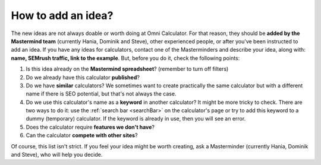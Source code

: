 .. _idea:

How to add an idea?
===================

The new ideas are not always doable or worth doing at Omni Calculator. For that reason, they should be **added by the Mastermind team** (currently Hania, Dominik and Steve), other experienced people, or after you've been instructed to add an idea. If you have any ideas for calculators, contact one of the Masterminders and describe your idea, along with: **name, SEMrush traffic, link to the example**. But, before you do it, check the following points:

1. Is this idea already on the **Mastermind spreadsheet**? (remember to turn off filters)
2. Do we already have this calculator **published**?
3. Do we have **similar** calculators? We sometimes want to create practically the same calculator but with a different name if there is SEO potential, but that's not always the case.
4. Do we use this calculator's name as a **keyword** in another calculator? It might be more tricky to check. There are two ways to do it: use the :ref:`search bar <searchBar>` on the calculator's page or try to add this keyword to a dummy (temporary) calculator. If the keyword is already in use, then you will see an error.
5. Does the calculator require **features we don't have**?
6. Can the calculator **compete with other sites**?

Of course, this list isn't strict. If you feel your idea might be worth creating, ask a Masterminder (currently Hania, Dominik and Steve), who will help you decide.
